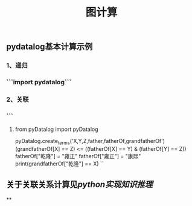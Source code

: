 #+TITLE: 图计算

** pydatalog基本计算示例
*** 1、递归
*** ```import pydatalog```
*** 2、关联
*** ```
**** from pyDatalog import pyDatalog
pyDatalog.create_terms('X,Y,Z,father,fatherOf,grandfatherOf')
(grandfatherOf[X] == Z) <= ((fatherOf[X] == Y) & (fatherOf[Y] == Z))
fatherOf["乾隆"] = "雍正"
fatherOf["雍正"] = "康熙"
print(grandfatherOf["乾隆"] == X)
``
** 关于关联关系计算见[[python实现知识推理]]
**
